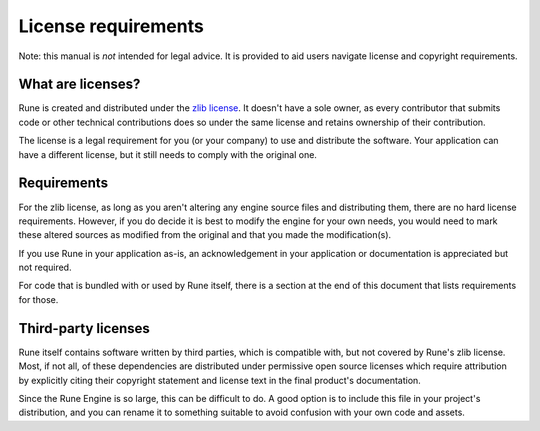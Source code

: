 License requirements
====================

Note: this manual is *not* intended for legal advice. It is provided to aid
users navigate license and copyright requirements.

What are licenses?
------------------

Rune is created and distributed under the `zlib license
<https://opensource.org/license/zlib>`_. It doesn't have a sole owner, as every
contributor that submits code or other technical contributions does so under the
same license and retains ownership of their contribution.

The license is a legal requirement for you (or your company) to use and
distribute the software. Your application can have a different license, but it
still needs to comply with the original one.

Requirements
------------

For the zlib license, as long as you aren't altering any engine source files and
distributing them, there are no hard license requirements. However, if you do
decide it is best to modify the engine for your own needs, you would need to
mark these altered sources as modified from the original and that you made the
modification(s).

If you use Rune in your application as-is, an acknowledgement in your
application or documentation is appreciated but not required.

For code that is bundled with or used by Rune itself, there is a section at the
end of this document that lists requirements for those.

Third-party licenses
--------------------

Rune itself contains software written by third parties, which is compatible
with, but not covered by Rune's zlib license. Most, if not all, of these
dependencies are distributed under permissive open source licenses which require
attribution by explicitly citing their copyright statement and license text in
the final product's documentation.

Since the Rune Engine is so large, this can be difficult to do. A good option is
to include this file in your project's distribution, and you can rename it to
something suitable to avoid confusion with your own code and assets.
